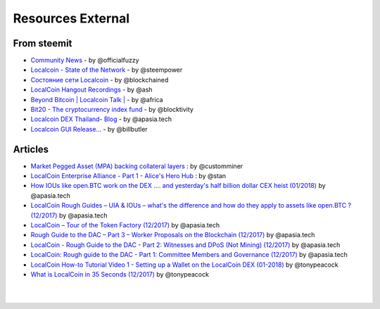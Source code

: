 
********************
Resources External
********************

From steemit
=================

* `Community News <https://steemit.com/@officialfuzzy>`_ - by @officialfuzzy
* `Localcoin - State of the Network <https://steemit.com/@steempower>`_ - by @steempower
* `Состояние сети Localcoin <https://steemit.com/@blockchained>`_ - by @blockchained
* `LocalCoin Hangout Recordings <https://steemit.com/@ash>`_ - by @ash
* `Beyond Bitcoin | Localcoin Talk | <https://steemit.com/@africa>`_ - by @africa
* `Bit20 - The cryptocurrency index fund <https://steemit.com/@blocktivity>`_ - by @blocktivity
* `Localcoin DEX Thailand- Blog <https://steemit.com/@apasia.tech>`_ - by @apasia.tech
* `Localcoin GUI Release... <https://steemit.com/@billbutler>`_ - by @billbutler

Articles
===============


* `Market Pegged Asset (MPA) backing collateral layers <https://localcointalk.is/llctalk-dev/@customminer/market-pegged-asset-mpa-backing-collateral-layers>`_ : by @customminer


* `LocalCoin Enterprise Alliance - Part 1 - Alice's Hero Hub <https://steemit.com/localcoin/@stan/localcoin-enterprise-alliance-part-1-alice-s-hero-hub>`_ : by @stan


* `How IOUs like open.BTC work on the DEX .... and yesterday's half billion dollar CEX heist (01/2018) <https://steemit.com/localcoin/@apasia.tech/how-ious-like-open-btc-work-on-the-dex-and-yesterday-s-half-billion-dollar-cex-heist>`_ by @apasia.tech

* `LocalCoin Rough Guides – UIA & IOUs – what's the difference and how do they apply to assets like open.BTC ?  (12/2017) <https://steemit.com/localcoin/@apasia.tech/localcoin-rough-guides-uia-and-ious-whats-the-difference-and-how-do-they-apply-to-assets-like-open-btc>`_ by @apasia.tech


* `LocalCoin – Tour of the Token Factory (12/2017) <https://steemit.com/localcoin/@apasia.tech/localcoin-tour-of-the-token-factory>`_ by @apasia.tech


* `Rough Guide to the DAC – Part 3 – Worker Proposals on the Blockchain (12/2017) <https://steemit.com/localcoin/@apasia.tech/rough-guide-to-the-dac-part-3-worker-proposals-on-the-blockchain>`_ by @apasia.tech


* `LocalCoin - Rough Guide to the DAC - Part 2: Witnesses and DPoS (Not Mining) (12/2017) <https://steemit.com/localcoin/@apasia.tech/localcoin-rough-guide-to-the-dac-part-2-witnesses-and-dpos-not-mining>`_ by @apasia.tech


* `LocalCoin: Rough guide to the DAC - Part 1: Committee Members and Governance (12/2017) <https://steemit.com/localcoin/@apasia.tech/localcoin-rough-guide-to-the-dac-part-1-committee-members-and-governance>`_ by @apasia.tech

* `LocalCoin How-to Tutorial Video 1 - Setting up a Wallet on the LocalCoin DEX (01-2018) <https://steemit.com/localcoin/@tonypeacock/localcoin-how-to-tutorial-video-1-setting-up-a-wallet-on-the-localcoin-dex>`_ by @tonypeacock


* `What is LocalCoin in 35 Seconds (12/2017) <https://steemit.com/localcoin/@tonypeacock/what-is-localcoin-in-35-seconds>`_ by @tonypeacock




|

|
